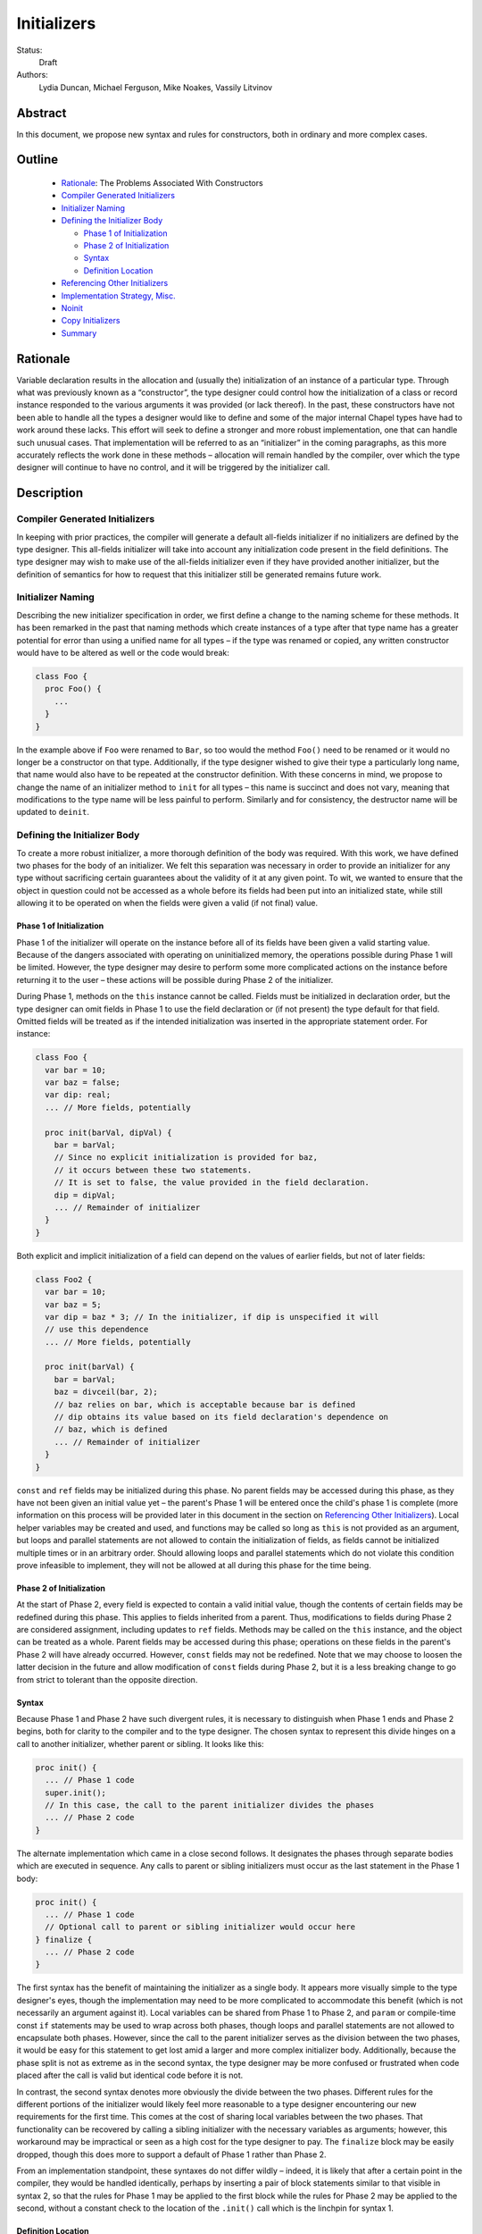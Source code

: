Initializers
============

Status:
  Draft

Authors:
  Lydia Duncan, Michael Ferguson, Mike Noakes, Vassily Litvinov


Abstract
--------

In this document, we propose new syntax and rules for constructors, both in
ordinary and more complex cases.

Outline
-------

 * `Rationale`_: The Problems Associated With Constructors
 * `Compiler Generated Initializers`_
 * `Initializer Naming`_
 * `Defining the Initializer Body`_

   - `Phase 1 of Initialization`_
   - `Phase 2 of Initialization`_
   - `Syntax`_
   - `Definition Location`_

 * `Referencing Other Initializers`_
 * `Implementation Strategy, Misc.`_
 * `Noinit`_
 * `Copy Initializers`_
 * `Summary`_


Rationale
---------

Variable declaration results in the allocation and (usually the) initialization
of an instance of a particular type.  Through what was previously known as a
“constructor”, the type designer could control how the initialization of a class
or record instance responded to the various arguments it was provided (or lack
thereof).  In the past, these constructors have not been able to handle all the
types a designer would like to define and some of the major internal Chapel
types have had to work around these lacks.  This effort will seek to define a
stronger and more robust implementation, one that can handle such unusual cases.
That implementation will be referred to as an “initializer” in the coming
paragraphs, as this more accurately reflects the work done in these methods –
allocation will remain handled by the compiler, over which the type designer
will continue to have no control, and it will be triggered by the initializer
call.

Description
-----------

Compiler Generated Initializers
+++++++++++++++++++++++++++++++

In keeping with prior practices, the compiler will generate a default all-fields
initializer if no initializers are defined by the type designer.  This
all-fields initializer will take into account any initialization code present in
the field definitions.  The type designer may wish to make use of the all-fields
initializer even if they have provided another initializer, but the definition
of semantics for how to request that this initializer still be generated remains
future work.

Initializer Naming
++++++++++++++++++

Describing the new initializer specification in order, we first define a change
to the naming scheme for these methods.  It has been remarked in the past that
naming methods which create instances of a type after that type name has a
greater potential for error than using a unified name for all types – if the
type was renamed or copied, any written constructor would have to be altered as
well or the code would break:

.. code-block:: chapel

   class Foo {
     proc Foo() {
       ...
     }
   }

In the example above if ``Foo`` were renamed to ``Bar``, so too would the method
``Foo()`` need to be renamed or it would no longer be a constructor on that
type.  Additionally, if the type designer wished to give their type a
particularly long name, that name would also have to be repeated at the
constructor definition.  With these concerns in mind, we propose to change the
name of an initializer method to ``init`` for all types – this name is succinct
and does not vary, meaning that modifications to the type name will be less
painful to perform.  Similarly and for consistency, the destructor name will be
updated to ``deinit``.

Defining the Initializer Body
+++++++++++++++++++++++++++++

To create a more robust initializer, a more thorough definition of the body was
required.  With this work, we have defined two phases for the body of an
initializer.  We felt this separation was necessary in order to provide an
initializer for any type without sacrificing certain guarantees about the
validity of it at any given point.  To wit, we wanted to ensure that the object
in question could not be accessed as a whole before its fields had been put into
an initialized state, while still allowing it to be operated on when the fields
were given a valid (if not final) value.

Phase 1 of Initialization
*************************

Phase 1 of the initializer will operate on the instance before all of its fields
have been given a valid starting value.  Because of the dangers associated with
operating on uninitialized memory, the operations possible during Phase 1 will
be limited.  However, the type designer may desire to perform some more
complicated actions on the instance before returning it to the user – these
actions will be possible during Phase 2 of the initializer.

During Phase 1, methods on the ``this`` instance cannot be called.  Fields must
be initialized in declaration order, but the type designer can omit fields in
Phase 1 to use the field declaration or (if not present) the type default for
that field.  Omitted fields will be treated as if the intended initialization
was inserted in the appropriate statement order.  For instance:

.. code-block:: chapel

   class Foo {
     var bar = 10;
     var baz = false;
     var dip: real;
     ... // More fields, potentially

     proc init(barVal, dipVal) {
       bar = barVal;
       // Since no explicit initialization is provided for baz,
       // it occurs between these two statements.
       // It is set to false, the value provided in the field declaration.
       dip = dipVal;
       ... // Remainder of initializer
     }
   }

Both explicit and implicit initialization of a field can depend on the values of
earlier fields, but not of later fields:

.. code-block:: chapel

   class Foo2 {
     var bar = 10;
     var baz = 5;
     var dip = baz * 3; // In the initializer, if dip is unspecified it will
     // use this dependence
     ... // More fields, potentially

     proc init(barVal) {
       bar = barVal;
       baz = divceil(bar, 2);
       // baz relies on bar, which is acceptable because bar is defined
       // dip obtains its value based on its field declaration's dependence on
       // baz, which is defined
       ... // Remainder of initializer
     }
   }

``const`` and ``ref`` fields may be initialized during this phase.  No parent
fields may be accessed during this phase, as they have not been given an initial
value yet – the parent's Phase 1 will be entered once the child's phase 1 is
complete (more information on this process will be provided later in this
document in the section on `Referencing Other Initializers`_).  Local helper
variables may be created and used, and functions may be called so long as
``this`` is not provided as an argument, but loops and parallel statements are
not allowed to contain the initialization of fields, as fields cannot be
initialized multiple times or in an arbitrary order.  Should allowing loops and
parallel statements which do not violate this condition prove infeasible to
implement, they will not be allowed at all during this phase for the time being.

Phase 2 of Initialization
*************************

At the start of Phase 2, every field is expected to contain a valid initial
value, though the contents of certain fields may be redefined during this phase.
This applies to fields inherited from a parent.  Thus, modifications to fields
during Phase 2 are considered assignment, including updates to ``ref`` fields.
Methods may be called on the ``this`` instance, and the object can be treated as
a whole.  Parent fields may be accessed during this phase; operations on these
fields in the parent's Phase 2 will have already occurred.  However, ``const``
fields may not be redefined.  Note that we may choose to loosen the latter
decision in the future and allow modification of ``const`` fields during Phase
2, but it is a less breaking change to go from strict to tolerant than the
opposite direction.

Syntax
******

Because Phase 1 and Phase 2 have such divergent rules, it is necessary to
distinguish when Phase 1 ends and Phase 2 begins, both for clarity to the
compiler and to the type designer.  The chosen syntax to represent this divide
hinges on a call to another initializer, whether parent or sibling.  It looks
like this:

.. code-block:: chapel

   proc init() {
     ... // Phase 1 code
     super.init();
     // In this case, the call to the parent initializer divides the phases
     ... // Phase 2 code
   }

The alternate implementation which came in a close second follows.  It
designates the phases through separate bodies which are executed in sequence.
Any calls to parent or sibling initializers must occur as the last statement in
the Phase 1 body:

.. code-block:: chapel

	 proc init() {
	   ... // Phase 1 code
	   // Optional call to parent or sibling initializer would occur here
	 } finalize {
	   ... // Phase 2 code
	 }


The first syntax has the benefit of maintaining the initializer as a single
body.  It appears more visually simple to the type designer's eyes, though the
implementation may need to be more complicated to accommodate this benefit
(which is not necessarily an argument against it).  Local variables can be
shared from Phase 1 to Phase 2, and ``param`` or compile-time const ``if``
statements may be used to wrap across both phases, though loops and parallel
statements are not allowed to encapsulate both phases.  However, since the call
to the parent initializer serves as the division between the two phases, it
would be easy for this statement to get lost amid a larger and more complex
initializer body.  Additionally, because the phase split is not as extreme as in
the second syntax, the type designer may be more confused or frustrated when
code placed after the call is valid but identical code before it is not.

In contrast, the second syntax denotes more obviously the divide between the two
phases.  Different rules for the different portions of the initializer would
likely feel more reasonable to a type designer encountering our new requirements
for the first time.  This comes at the cost of sharing local variables between
the two phases.  That functionality can be recovered by calling a sibling
initializer with the necessary variables as arguments; however, this workaround
may be impractical or seen as a high cost for the type designer to pay.  The
``finalize`` block may be easily dropped, though this does more to support a
default of Phase 1 rather than Phase 2.

From an implementation standpoint, these syntaxes do not differ wildly – indeed,
it is likely that after a certain point in the compiler, they would be handled
identically, perhaps by inserting a pair of block statements similar to that
visible in syntax 2, so that the rules for Phase 1 may be applied to the first
block while the rules for Phase 2 may be applied to the second, without a
constant check to the location of the ``.init()`` call which is the linchpin for
syntax 1.

Definition Location
*******************
An initializer for a type may be defined within its original confines:

.. code-block:: chapel

   record Bar {
     ... // Some fields
     proc init(...) { ... }
     ... // Some methods
   }

At the same scope as the type definition:

.. code-block:: chapel

   record Bar {
     ... // Some fields and methods
   }
   proc init(...) { ... }

Or even in a separate module from where the type was defined, so long as the
type itself is accessible from that scope.  While the latter could allow
extensions to the type that the type designer did not intend, the type designer
may still maintain control over which fields may be manipulated in this way.
This can be done either by setting fields as private (when private fields and
methods are supported) so that the knowledge of these fields' existence is
hidden, or by defining a parenthesesless method instead of a field by the same
name so that the value may be relied upon in all circumstances.

Referencing Other Initializers
++++++++++++++++++++++++++++++

For either initializer syntax, the strategy to call parent and sibling
initializers remains the same.  Both also require that such calls only occur at
the end of Phase 1 for the current initializer.  The syntax of choice explicitly
enforces this rule by separating the two phases based on these calls, while the
alternate syntax would require a check to ensure correct usage.

The syntax to call a parent initializer is ``super.init(<args>);``.  All the
child's fields must be initialized at this point, so when the parent finishes
its Phase 1 and begins its Phase 2, the object may be treated as a whole.  Once
the parent has finished its Phase 2, control flow returns to the child's
initializer and enters the child's Phase 2.  If the type has no parent, an
argument-less ``super.init();`` call will be valid (signifying that control is
entering Phase 2) but is otherwise a no-op.  (Note that this extra call is
unnecessary in the second syntax proposal.)

For instance, if a parent and child class were defined as:

.. code-block:: chapel

   class Parent {
     ... // Some fields

     proc init(...) {
       writeln("Parent Phase 1"); 
       super.init(); // no-op, no parent
       writeln("Parent Phase 2"); 
       // Since child fields are initialized, whole object use is allowed
     }
   }

   class Child: Parent {
     ... // Some fields

     proc init(...) {
       writeln("Child Phase 1"); 
       //  Can’t access parent fields yet 
       super.init(); 
       writeln("Child Phase 2"); 
     }
   }

Creating an instance of Child will cause the following output during
initialization:

::

	Child Phase 1
	Parent Phase 1
	<any parent of Parent output would go in here>
	Parent Phase 2
	Child Phase 2


The syntax to call a sibling initializer is ``this.init(<args>);``.  Similarly
to in the parent-referential case, the return from that call will indicate that
the calling initializer has begun Phase 2. In contrast to the parent case,
however, a call to a sibling initializer may not be made if the current
initializer has defined any fields.  The rationale for this decision is that a
valid sibling initializer will initialize all of its fields, and so any
initialization prior to that call will lead to the occurrence of an unexpected
double initialization.

An initializer may only contain one ``this.init(<args>)`` or
``super.init(<args>)`` call in a single path through the body – it may not
contain both, or multiple of either one.  Additionally, only ``param``
conditionals may surround one of these calls.

If no ``this.init(<args>)`` or ``super.init(<args>)`` call is present, the
compiler will insert an argument-less ``super.init()`` call at the beginning of
the initializer body:

.. code-block:: chapel

   proc init() {
     // Since there is no call to super.init(<args>) or this.init(<args>),
     // this initializer starts with an implicit super.init() call
     field1 = 17; // This is then assignment.  If field1 were `const`, this
     // line would throw an error
     this.someOtherMethod(); // This call is valid, because we are in Phase 2
   }


For backwards compatibility purposes, unless the divide between Phase 1 and 2 is
explicitly stated, the compiler assumes the body of an initializer to be in
Phase 2.  For optimization purposes, ideally bodies which are compliant with the
conditions of Phase 1 would be considered Phase 1 only – implementing this is
future work.

Implementation Strategy, Misc.
++++++++++++++++++++++++++++++

It is our intention to make the transition to the new syntax and rules both
visible and straight-forward.  Ideally, the first release with the new
initializer implementation will still allow the previous constructors to
function (albeit with a warning that support of them is in the process of
deprecation and a reference to the specification for the new initializer
syntax), though attempting to define both a constructor and an initializer with
the same set of arguments for a type will produce an error (instead of silently
ignoring the constructor body).

Noinit
++++++

It may happen that for the purposes of optimization, a user would like to
receive a constructed instance of a type that is not fully initialized.  For
example, the user could know that the initial value for the instance will not be
used before it is overwritten by some other value.  This instance could then
gain an initial value at a later time, instead of paying the cost of default
initialization and then updating through assignment.  This would be done through
an application of the keyword ``noinit``.  To provide a specific case, if the
user wished to create an array and then give it a complex set of contents
(perhaps by passing it to a function which would provide the proper value for
each element, e.g.), the user could indicate this with the syntax ``var
arrayName: [domain] real = noinit;``.  Note that it is considered an error to
access the contents of an instance that has been created with ``noinit`` until
an initial value for its entire contents has been provided.  This is the
responsibility of the user.  Instances that cannot be changed after
initialization, such as ``const`` s or ``param`` s, cannot have ``noinit``
applied to them.

In the above example, it should be noted that the user would need to fully
specify the type of the instance to which they wish to apply ``noinit``, or the
compiler will not be able to perform the space allocation necessary for
construction.  Relatedly, an array that has been created via the ``noinit``
keyword requires certain type knowledge to be present in order to accurately
create the space – the domain of the array and the type it will store are
essential.  There are other Chapel types with special requirements for
``noinit`` to be valid, such as types which have removed the setter method for a
particular field (and as such cannot update this field after initialization), or
types whose assignment operators assume that a particular field will always
contain initialized memory.  Because some of these types are complex and large
enough that the application of ``noinit`` would be a useful optimization, it is
desireable to provide a mechanism for the type designer to specify how their
type should respond to the ``noinit`` keyword (if at all) rather than have the
language make the decision and declare that such types cannot support the
keyword.

To that end, for arbitrary classes or records the type designer will be able to
specify what ``noinit`` means for their type via the initializers they define,
as an argument to the initializer that can be referenced throughout the body.
The compiler-generated all-fields initializer will support ``noinit`` by
applying it to all fields when the ``noinit`` argument is set to ``true``.
Should the type designer provide an initializer, this will prevent the
all-fields ``noinit`` application case, as part of preventing the use of the
all-fields initializer.  This means that in order for a type with one or more
defined initializer to support ``noinit``, the argument must be explicitly
present in one of the initializers.

In the type designer's initializer, ``noinit`` can only be applied to a field
during Phase 1.  This is because at the time of Phase 2, the field will have
been given an initial value and ``noinit`` cannot be applied as assignment.  The
recommended strategy is to only apply ``noinit`` within the initializer body
when the ``noinit`` argument is set to ``true``, but the type designer may
choose to ignore this rule – for instance, so that an array field may be filled
in parallel during Phase 2.  However, in doing so they must be careful, as with
any use of ``noinit``, to be certain that uninitialized memory is not read.

Note that the name of the ``noinit`` argument to the initializer is not set in
stone – should it prove difficult to implement ``noinit`` as both a keyword and
an argument that can be referenced, adjustments will need to be made.  This
could be done by only treating ``noinit`` as a keyword (but not defining it as
such in the parser, as it currently is) when used to initialize a field or
instance, or by giving the argument a different name (but still keeping their
relationship strongly linked).

Copy Initializers
+++++++++++++++++

The type designer may find themselves also looking to control the behavior of
their type when copies of it must be made, such as when the type is passed to a
function or task by the ``in`` intent, or copied across locale boundaries.  An
example of when such control would be desired is if the type designer wanted to
implement reference counting for their type.  For these situations, the type
designer may define a copy initializer, to handle the final state of the type's
fields once a shallow bit copy has been made.

Note that the cases handled by a copy initializer are not the same as user
specified calls of the form:

.. code-block:: chapel

   var x = new R(y);

Such statements would be handled by an initializer with a single argument of the
same type as the object being created, if the type designer intends for such
actions to occur.

Copy initializers will be quite different from normal initializers.  In the
first place, the object in question is expected to be “initialized” once the
body is entered – the shallow bit copy will have provided all fields with an
initial value, and the copy initializer is intended to mend or improve upon what
has been done.  Thus, a division into phases similar to those in normal
initializers is unnecessary in the copy initializer body.  The body will behave
in a similar manner to Phase 2 of the normal initializers, with the ability to
modify a field in any order and to call methods on the instance as a whole.
However, since the type designer would otherwise be unable to directly control
the value of a ``const`` field, ``const`` fields can be modified in the body of
a copy initializer.  Due to concerns about providing a field value to a method
which could change unexpectedly in the middle of the method's operations,
ideally ``const`` fields would only be modifiable before the first method call
on the instance during the copy initializer body – this may prove infeasible,
though.  If doable, this permissive behavior could be extended to Phase 2 of the
normal initializer body.

The method header for a copy initializer will not allow as much variation as a
normal initializer – the compiler will be the only client directly making calls
to the method and will thus expect a single style of header.  This trivially
means that a type cannot define multiple copy initializers, as doing so would
result in ambiguity.

Due to the unfinished status of record method inheritance, no support for calls
to a parent copy initializer will be provided; any necessary operations on a
parent field must be done in the body of the child copy initializer.  When
record method inheritance is finalized, this policy may change.

Final details for the syntax of this particular style of initializer have not
been fully ironed out, stay tuned!

Summary
+++++++

Initializers will be used to dictate the starting value of records and classes.
If the type designer does not provide an initializer, the compiler will generate
one for the type based on its field declarations.  The operations possible in an
initializer body will be divided into two phases – the first will be more
strict, requiring ordering of field initialization and rejecting attempts to
utilize the object as a whole; the second will be more permissive in general but
will not allow the redefinition of ``const`` fields.  The syntax for the
initializer will consist of a single body, with a call to another initializer
serving as the divide between phases – if no call to another initializer is
provided, the body is assumed to be operating in the second phase.  Calls to
other initializers must occur at the end of the first phase only, and a parent
initializer will fully complete before returning control to the child which
called it.  For optimization purposes, some types will support ``noinit`` in
order to skip initialization when their starting value would only be
overwritten.  The type designer may prevent this on their type by defining an
initializer, or may exert explicit control by utilizing an additional argument
to the initializer.  The type designer may also utilize ``noinit`` on individual
fields during the first phase of the initializer body.  If there are operations
which must occur on a copy made by the compiler before it is operated on by
other code, such as via an ``in`` intent, the type designer may supply a copy
initializer which will be executed on the freshly made copy.